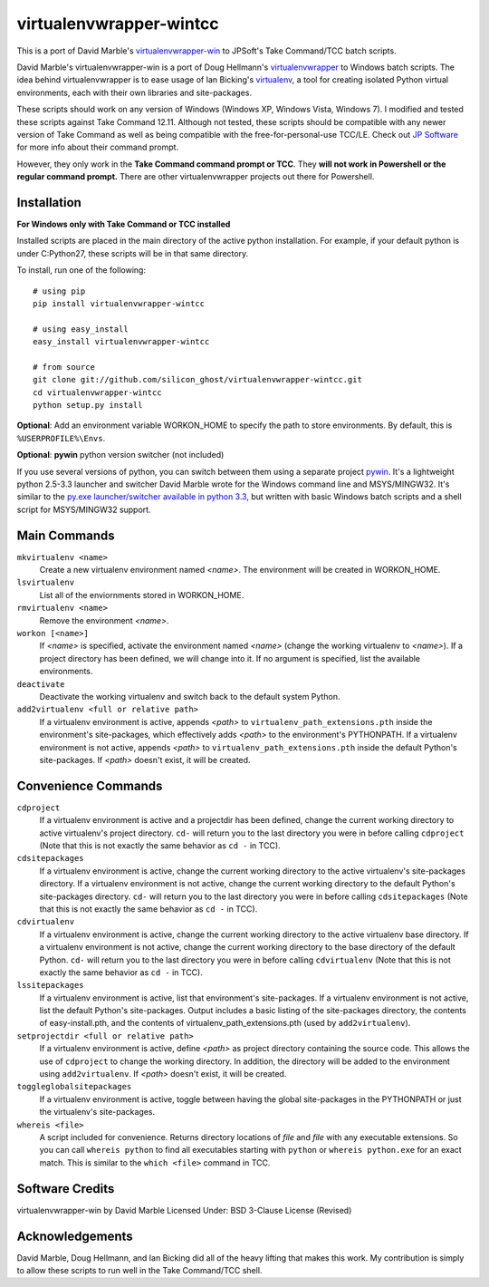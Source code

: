 virtualenvwrapper-wintcc
========================

This is a port of David Marble's `virtualenvwrapper-win <https://github.com/davidmarble/virtualenvwrapper-win/>`_
to JPSoft's Take Command/TCC batch scripts.

David Marble's virtualenvwrapper-win is a port of Doug Hellmann's 
`virtualenvwrapper <http://www.doughellmann.com/projects/virtualenvwrapper/>`_ 
to Windows batch scripts.  The idea behind virtualenvwrapper is to ease usage of 
Ian Bicking's `virtualenv <http://pypi.python.org/pypi/virtualenv>`_, a tool 
for creating isolated Python virtual environments, each with their own libraries 
and site-packages.

These scripts should work on any version of Windows (Windows XP, Windows Vista, Windows 7).  I modified and 
tested these scripts against Take Command 12.11.  Although not tested, these scripts should be compatible with 
any newer version of Take Command as well as being compatible with the free-for-personal-use TCC/LE.  Check 
out `JP Software <http://jpsoft.com/>`_ for more info about their command prompt.

However, they only work in the **Take Command command prompt or TCC**. They **will not work in Powershell or
the regular command prompt.** There are other virtualenvwrapper projects out there for Powershell.


Installation
------------
**For Windows only with Take Command or TCC installed**

Installed scripts are placed in the main directory of the active python installation. For example, if your
default python is under C:\Python27\, these scripts will be in that same directory.

To install, run one of the following::

    # using pip
    pip install virtualenvwrapper-wintcc

    # using easy_install
    easy_install virtualenvwrapper-wintcc
    
    # from source
    git clone git://github.com/silicon_ghost/virtualenvwrapper-wintcc.git
    cd virtualenvwrapper-wintcc
    python setup.py install

**Optional**: Add an environment variable WORKON_HOME to specify the path to store environments. By default,
this is ``%USERPROFILE%\Envs``.

**Optional**: **pywin** python version switcher (not included)

If you use several versions of python, you can switch between them using a separate project `pywin
<https://github.com/davidmarble/pywin>`_. It's a lightweight python 2.5-3.3 launcher and switcher David Marble
wrote for the Windows command line and MSYS/MINGW32. It's similar to the `py.exe launcher/switcher available
in python 3.3 <http://docs.python.org/3/using/windows.html#launcher>`_, but written with basic Windows batch
scripts and a shell script for MSYS/MINGW32 support.

Main Commands
-------------
``mkvirtualenv <name>``
    Create a new virtualenv environment named *<name>*.  The environment will 
    be created in WORKON_HOME.

``lsvirtualenv``
    List all of the enviornments stored in WORKON_HOME.

``rmvirtualenv <name>``
    Remove the environment *<name>*. 

``workon [<name>]``
    If *<name>* is specified, activate the environment named *<name>* (change 
    the working virtualenv to *<name>*). If a project directory has been 
    defined, we will change into it. If no argument is specified, list the 
    available environments. 

``deactivate``
    Deactivate the working virtualenv and switch back to the default system 
    Python.

``add2virtualenv <full or relative path>``
    If a virtualenv environment is active, appends *<path>* to 
    ``virtualenv_path_extensions.pth`` inside the environment's site-packages,
    which effectively adds *<path>* to the environment's PYTHONPATH. 
    If a virtualenv environment is not active, appends *<path>* to
    ``virtualenv_path_extensions.pth`` inside the default Python's 
    site-packages. If *<path>* doesn't exist, it will be created.
    
Convenience Commands
--------------------
``cdproject``
    If a virtualenv environment is active and a projectdir has been defined,
    change the current working directory to active virtualenv's project directory.
    ``cd-`` will return you to the last directory you were in before calling 
    ``cdproject`` (Note that this is not exactly the same behavior as ``cd -`` 
    in TCC).

``cdsitepackages``
    If a virtualenv environment is active, change the current working 
    directory to the active virtualenv's site-packages directory. If 
    a virtualenv environment is not active, change the current working 
    directory to the default Python's site-packages directory. ``cd-`` 
    will return you to the last directory you were in before calling 
    ``cdsitepackages`` (Note that this is not exactly the same behavior as 
    ``cd -`` in TCC).

``cdvirtualenv``
    If a virtualenv environment is active, change the current working 
    directory to the active virtualenv base directory. If a virtualenv 
    environment is not active, change the current working directory to 
    the base directory of the default Python. ``cd-`` will return you 
    to the last directory you were in before calling ``cdvirtualenv``
    (Note that this is not exactly the same behavior as ``cd -`` in TCC).

``lssitepackages``
    If a virtualenv environment is active, list that environment's 
    site-packages. If a virtualenv environment is not active, list the 
    default Python's site-packages. Output includes a basic listing of 
    the site-packages directory, the contents of easy-install.pth, 
    and the contents of virtualenv_path_extensions.pth (used by 
    ``add2virtualenv``).

``setprojectdir <full or relative path>``
    If a virtualenv environment is active, define *<path>* as project 
    directory containing the source code.  This allows the use of ``cdproject``
    to change the working directory. In addition, the directory will be 
    added to the environment using ``add2virtualenv``. If *<path>* doesn't 
    exist, it will be created.

``toggleglobalsitepackages``
    If a virtualenv environment is active, toggle between having the 
    global site-packages in the PYTHONPATH or just the virtualenv's
    site-packages.

``whereis <file>``
    A script included for convenience. Returns directory locations 
    of `file` and `file` with any executable extensions. So you can call 
    ``whereis python`` to find all executables starting with ``python`` or 
    ``whereis python.exe`` for an exact match.  This is similar to the
    ``which <file>`` command in TCC.
    
Software Credits
----------------
virtualenvwrapper-win by David Marble
Licensed Under: BSD 3-Clause License (Revised)

Acknowledgements 
---------------- 
David Marble, Doug Hellmann, and Ian Bicking did all of the heavy lifting that makes this work. My 
contribution is simply to allow these scripts to run well in the Take Command/TCC shell.

